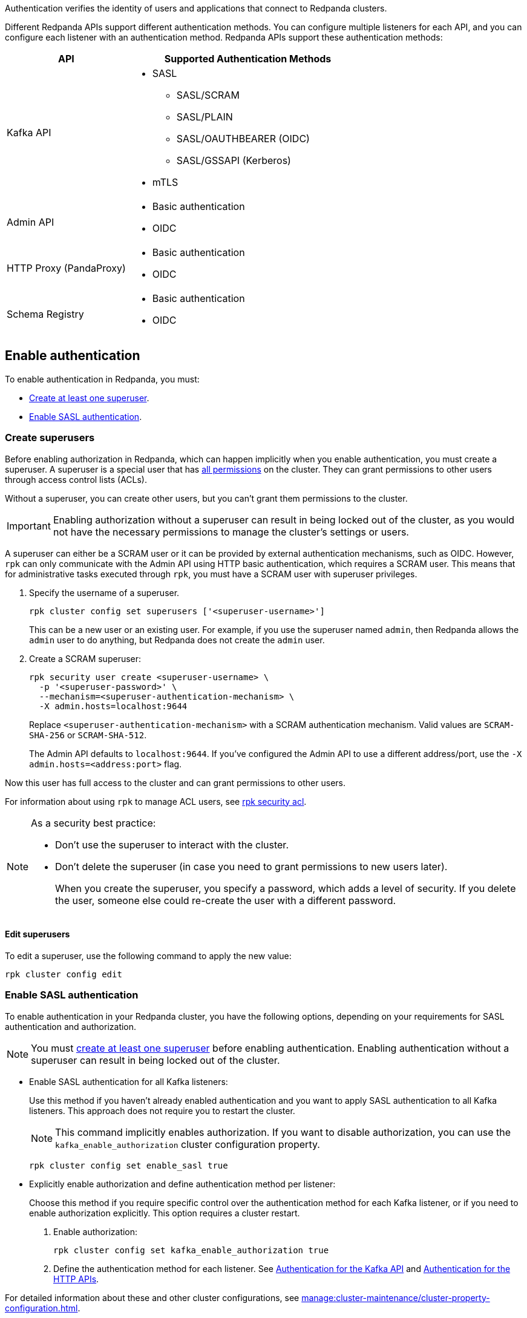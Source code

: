 ifdef::env-kubernetes[:tls-doc: manage:kubernetes/security/tls/index.adoc]
ifndef::env-kubernetes[:tls-doc: manage:security/encryption.adoc]

Authentication verifies the identity of users and applications that connect to Redpanda clusters.

Different Redpanda APIs support different authentication methods. You can configure multiple listeners for each API, and you can configure each listener with an authentication method. Redpanda APIs support these authentication methods:

[cols="1a,2a"]
|===
| API | Supported Authentication Methods

| Kafka API
|
- SASL
** SASL/SCRAM
** SASL/PLAIN
** SASL/OAUTHBEARER (OIDC)
ifndef::env-kubernetes[** SASL/GSSAPI (Kerberos)]
ifndef::env-kubernetes[- mTLS]

| Admin API
|
- Basic authentication
- OIDC

| HTTP Proxy (PandaProxy)
|
- Basic authentication
- OIDC

| Schema Registry
|
- Basic authentication
- OIDC
|===

ifdef::env-kubernetes[]
== Prerequisites

You must have the following:

* Kubernetes cluster. Ensure you have a running Kubernetes cluster, either locally, such as with minikube or kind, or remotely.

* https://kubernetes.io/docs/tasks/tools/#kubectl[Kubectl^]. Ensure you have the `kubectl` command-line tool installed and configured to communicate with your cluster.
endif::[]

[[enable]]
== Enable authentication

ifndef::env-kubernetes[]
To enable authentication in Redpanda, you must:

- <<create-superusers,Create at least one superuser>>.
- <<Enable SASL authentication>>.
endif::[]

ifdef::env-kubernetes[]
When you enable authentication in the Redpanda Helm chart:

- SASL authentication is enabled for the Kafka API listeners
- Basic authentication is enabled for the HTTP Proxy and Schema Registry listeners
- Authorization is enabled

When enabling authentication, you must create at least one superuser. A superuser is a special user that has xref:manage:security/authorization/index.adoc#operations[all permissions] in the cluster. They can grant permissions to other users through access control lists (ACLs).

Without a superuser, you can create other users, but you can't grant them permissions to the cluster.

CAUTION: Do not enable authorization without a superuser. Without a superuser, you may be locked out of the cluster and lose the ability to manage cluster settings or users.

[[create_superusers]]
=== Create superusers

To create one or more superusers, you must define a username and password.
You can also set the SASL/SCRAM authentication mechanism for each superuser. Redpanda supports the following SASL/SCRAM authentication mechanisms for the Kafka API:

- `SCRAM-SHA-256`
- `SCRAM-SHA-512`

You can use the following to store superuser credentials:

- <<Use a Secret resource>>
- <<Use a YAML list>>

helm_ref:auth.sasl[]

==== Use a Secret resource

To use a Secret resource to store superuser credentials:

. Create a file in which to store the credentials.
+
[,bash]
----
echo '<superuser-name>:<superuser-password>:<superuser-authentication-mechanism>' >> superusers.txt
----
+
Replace the following placeholders with your own values for the superuser:
+
- `<superuser-name>`: The name of the superuser.
- `<superuser-password>`: The superuser's password.
- `<superuser-authentication-mechanism>`: The authentication mechanism. Valid values are `SCRAM-SHA-256` or `SCRAM-SHA-512`.
+
Or, leave this placeholder empty to set it to the default authentication mechanism. The default is `SCRAM-SHA-512`. This default is applied to all superusers that don't include an explicit authentication mechanism.

. Use the file to create a Secret resource in the same namespace as your Redpanda cluster.
+
[,bash]
----
kubectl --namespace <namespace> create secret generic redpanda-superusers --from-file=superusers.txt
----

. Enable SASL and create the superuser using your Secret:
+
[tabs]
======
Helm + Operator::
+
--
.`redpanda-cluster.yaml`
[,yaml,lines=10-12]
----
apiVersion: cluster.redpanda.com/v1alpha2
kind: Redpanda
metadata:
  name: redpanda
spec:
  chartRef: {}
  clusterSpec:
    auth:
      sasl:
        enabled: true
        secretRef: "redpanda-superusers"
        users: []
----

```bash
kubectl apply -f redpanda-cluster.yaml --namespace <namespace>
```

--
Helm::
+
--
[tabs]
====
--values::
+
.`enable-sasl.yaml`
[,yaml,lines=3-5]
----
auth:
  sasl:
    enabled: true
    secretRef: "redpanda-superusers"
    users: []
----
+
```bash
helm upgrade --install redpanda redpanda/redpanda --namespace <namespace> --create-namespace \
  --values enable-sasl.yaml --reuse-values
```

--set::
+
[,bash,lines=2-4]
----
helm upgrade --install redpanda redpanda/redpanda --namespace <namespace> --create-namespace \
  --set auth.sasl.enabled=true \
  --set auth.sasl.secretRef=redpanda-superusers \
  --set "auth.sasl.users=null"
----
====
--
======

- `auth.sasl.enabled`: Enable authentication.
- `auth.sasl.secretRef`: The name of the Secret that contains the superuser credentials. The Secret must be in the same namespace as the Redpanda cluster.
- `auth.sasl.users`: Make sure that this list is empty. Otherwise, the chart will try to create a new Secret with the same name as the one set in `auth.sasl.secretRef` and fail because it already exists.

==== Use a YAML list

You can use a YAML list item to store superuser credentials in configuration settings.

Replace the following placeholders with your own values for the superuser:

- `<superuser-name>`: The name of the superuser.
- `<superuser-password>`: The superuser's password.
- `<superuser-authentication-mechanism>`: The authentication mechanism. Valid values are `SCRAM-SHA-256` or `SCRAM-SHA-512`.
+
If you leave this placeholder empty, the Helm chart uses the default authentication mechanism. The default is `SCRAM-SHA-512`. This default is applied to all superusers that don't include an explicit authentication mechanism.

[tabs]
======
Helm + Operator::
+
--
.`redpanda-cluster.yaml`
[,yaml,lines=10-15]
----
apiVersion: cluster.redpanda.com/v1alpha2
kind: Redpanda
metadata:
  name: redpanda
spec:
  chartRef: {}
  clusterSpec:
    auth:
      sasl:
        enabled: true
        secretRef: redpanda-superusers
        users:
          - name: <superuser-name>
            password: <superuser-password>
            mechanism: <superuser-authentication-mechanism>
----

```bash
kubectl apply -f redpanda-cluster.yaml --namespace <namespace>
```

--
Helm::
+
--
[tabs]
====
--values::
+
.`enable-sasl.yaml`
[,yaml,lines=3-8]
----
auth:
  sasl:
    enabled: true
    secretRef: redpanda-superusers
    users:
      - name: <superuser-name>
        password: <superuser-password>
        mechanism: <superuser-authentication-mechanism>
----
+
```bash
helm upgrade --install redpanda redpanda/redpanda --namespace <namespace> --create-namespace \
  --values sasl-enable.yaml --reuse-values
```

--set::
+
[,bash,lines=2-6]
----
helm upgrade --install redpanda redpanda/redpanda --namespace <namespace> --create-namespace \
  --set auth.sasl.enabled=true \
  --set auth.sasl.secretRef=redpanda-superusers \
  --set "auth.sasl.users[0].name=<superuser-name>" \
  --set "auth.sasl.users[0].password=<superuser-password>" \
  --set "auth.sasl.users[0].mechanism=<superuser-authentication-mechanism>"
----

====
--
======

- `auth.sasl.enabled`: Enable authentication.
- `auth.sasl.secretRef`: The name of the Secret that the Redpanda Helm chart will create and use to store the superuser credentials listed in `auth.sasl.users`. This Secret must not already exist in the cluster.
- `auth.sasl.users`: A list of superusers.

[NOTE]
====
As a security best practice:

- Don't use the superuser to interact with the cluster.
- Don't delete the superuser (in case you need to grant permissions to new users later).
+
When you create the superuser, you specify a password, which adds a level of security. If you delete the user, someone else could re-create the user with a different password.
====

=== Edit superusers

You can add new superusers to the cluster or update existing users. For example, if you wanted to rotate credentials for superusers, you could update the username or password of an existing superuser.

NOTE: You cannot delete superusers by changing the Helm values or updating the Secret.

- If you created superusers using a Secret, you can edit the `superusers.txt` file and reapply the Secret resource:
+
[,bash]
----
kubectl create secret generic redpanda-superusers \
  --namespace <namespace> \
  --from-file=superusers.txt \
  --save-config \
  --dry-run=client -o yaml | kubectl apply -f -
----
+
The xref:reference:k-redpanda-helm-spec.adoc#statefulset-sidecars-configwatcher-enabled[`config-watcher` sidecar] in the Pod polls the Secret resource for changes and triggers a rolling upgrade to add the new superusers to the Redpanda cluster.

- If you created superusers using a YAML list, you can update the list:
+
[tabs]
======
Helm + Operator::
+
--
.`redpanda-cluster.yaml`
[,yaml,lines=10-15]
----
apiVersion: cluster.redpanda.com/v1alpha2
kind: Redpanda
metadata:
  name: redpanda
spec:
  chartRef: {}
  clusterSpec:
    auth:
      sasl:
        enabled: true
        secretRef: redpanda-superusers
        users:
          - name: <superuser-name>
            password: <new-superuser-password>
            mechanism: <superuser-authentication-mechanism>
----

```bash
kubectl apply -f redpanda-cluster.yaml --namespace <namespace>
```

--
Helm::
+
--
[tabs]
====
--values::
+
.`enable-sasl.yaml`
[,yaml,lines=3-8]
----
auth:
  sasl:
    enabled: true
    secretRef: redpanda-superusers
    users:
      - name: <superuser-name>
        password: <new-superuser-password>
        mechanism: <superuser-authentication-mechanism>
----
+
```bash
helm upgrade --install redpanda redpanda/redpanda --namespace <namespace> --create-namespace \
  --values sasl-enable.yaml --reuse-values
```

--set::
+
[,bash,lines=2-6]
----
helm upgrade --install redpanda redpanda/redpanda --namespace <namespace> --create-namespace \
  --set auth.sasl.enabled=true \
  --set auth.sasl.secretRef=redpanda-superusers \
  --set "auth.sasl.users[0].name=<superuser-name>" \
  --set "auth.sasl.users[0].password=<new-superuser-password>" \
  --set "auth.sasl.users[0].mechanism=<superuser-authentication-mechanism>"
----

====
--
======
endif::[]

ifndef::env-kubernetes[]
=== Create superusers

Before enabling authorization in Redpanda, which can happen implicitly when you enable authentication, you must create a superuser. A superuser is a special user that has xref:manage:security/authorization/index.adoc#operations[all permissions] on the cluster. They can grant permissions to other users through access control lists (ACLs).

Without a superuser, you can create other users, but you can't grant them permissions to the cluster.

IMPORTANT: Enabling authorization without a superuser can result in being locked out of the cluster, as you would not have the necessary permissions to manage the cluster's settings or users.

A superuser can either be a SCRAM user or it can be provided by external authentication mechanisms, such as OIDC. However, `rpk` can only communicate with the Admin API using HTTP basic authentication, which requires a SCRAM user. This means that for administrative tasks executed through `rpk`, you must have a SCRAM user with superuser privileges.

. Specify the username of a superuser.
+
[,bash]
----
rpk cluster config set superusers ['<superuser-username>']
----
+
This can be a new user or an existing user. For example, if you use the superuser named `admin`, then Redpanda allows the `admin` user to do anything, but Redpanda does not create the `admin` user.

. Create a SCRAM superuser:
+
[,bash]
----
rpk security user create <superuser-username> \
  -p '<superuser-password>' \
  --mechanism=<superuser-authentication-mechanism> \
  -X admin.hosts=localhost:9644
----
+
Replace `<superuser-authentication-mechanism>` with a SCRAM authentication mechanism. Valid values are `SCRAM-SHA-256` or `SCRAM-SHA-512`.
+
The Admin API defaults to `localhost:9644`. If you've configured the Admin API to use a different address/port, use the `-X admin.hosts=<address:port>` flag.

Now this user has full access to the cluster and can grant permissions to other users.

For information about using `rpk` to manage ACL users, see xref:reference:rpk/rpk-acl/rpk-acl.adoc[rpk security acl].

[NOTE]
====
As a security best practice:

- Don't use the superuser to interact with the cluster.
- Don't delete the superuser (in case you need to grant permissions to new users later).
+
When you create the superuser, you specify a password, which adds a level of security. If you delete the user, someone else could re-create the user with a different password.
====

==== Edit superusers

To edit a superuser, use the following command to apply the new value:

[,bash]
----
rpk cluster config edit
----

=== Enable SASL authentication

To enable authentication in your Redpanda cluster, you have the following options, depending on your requirements for SASL authentication and authorization.

NOTE: You must <<create-superusers, create at least one superuser>> before enabling authentication. Enabling authentication without a superuser can result in being locked out of the cluster.

- Enable SASL authentication for all Kafka listeners:
+
Use this method if you haven't already enabled authentication and you want to apply SASL authentication to all Kafka listeners. This approach does not require you to restart the cluster.
+
NOTE: This command implicitly enables authorization. If you want to disable authorization, you can use the `kafka_enable_authorization` cluster configuration property.
+
[source,bash]
----
rpk cluster config set enable_sasl true
----

- Explicitly enable authorization and define authentication method per listener:
+
Choose this method if you require specific control over the authentication method for each Kafka listener, or if you need to enable authorization explicitly. This option requires a cluster restart.
+
1. Enable authorization:
+
[source,bash]
----
rpk cluster config set kafka_enable_authorization true
----

2. Define the authentication method for each listener. See <<Authentication for the Kafka API>> and <<Authentication for the HTTP APIs>>.

For detailed information about these and other cluster configurations, see xref:manage:cluster-maintenance/cluster-property-configuration.adoc[].
endif::[]

== Authentication for the Kafka API

Redpanda supports the following authentication methods for the Kafka API:

- <<SASL>> (Simple Authentication and Security Layer)
ifndef::env-kubernetes[- <<mTLS>> (Mutual Transport Layer Security)]

=== SASL

SASL provides a flexible and adaptable framework for implementing various authentication mechanisms. Redpanda supports these SASL mechanisms:

- <<scram,SASL/SCRAM>>

- <<plain,SASL/PLAIN>>

- <<oidc,SASL/OAUTHBEARER>> (OpenID Connect, also known as OIDC)

ifndef::env-kubernetes[- <<kerberos, SASL/GSSAPI>> (Kerberos)]

==== Enable SASL

To enable SASL authentication for the Kafka API, set the `authentication_method` property of the Kafka listeners to `sasl`.

ifdef::env-kubernetes[The Redpanda Helm chart sets the `authentication_method` property to `sasl` for all Kafka listeners by default when you <<enable-authentication, enable authentication>>.]

ifndef::env-kubernetes[If you <<enable-sasl-authentication, enabled authentication with `enable_sasl=true`>>, Redpanda implicitly sets `authentication_method` to `sasl` for the Kafka listeners.]

ifndef::env-kubernetes[If you <<enable-sasl-authentication, enabled authentication with `kafka_enable_authorization=true`>>, you must enable SASL for the Kafka listeners.]

ifndef::env-kubernetes[]
In `redpanda.yaml`, enter:

[,yaml,lines=6]
----
redpanda:
  kafka_api:
    - address: 0.0.0.0
      port: 9092
      name: sasl_listener
      authentication_method: sasl
----
endif::[]

==== Enable SASL with TLS encryption

SASL provides authentication, but not encryption. To provide encryption, you can enable TLS in addition to SASL. See xref:{tls-doc}[].

ifdef::env-kubernetes[TLS is enabled in the Helm chart by default.]

ifndef::env-kubernetes[]
For example, to enable SASL authentication with TLS encryption for the Kafka API, in `redpanda.yaml`, enter:

[,yaml,lines=5-8]
----
redpanda:
  kafka_api:
    - address: 0.0.0.0
      port: 9092
      name: sasl_tls_listener
      authentication_method: sasl
  kafka_api_tls:
    - name: sasl_tls_listener
      key_file: broker.key
      cert_file: broker.crt
      truststore_file: ca.crt
      crl_file: ca.crl # Optional
      enabled: true
      require_client_auth: false
----
endif::[]

[[scram]]
==== SASL/SCRAM

SASL/SCRAM does not require sending passwords over the network, even in an encrypted form. It uses a challenge-response mechanism, ensuring that the password is not directly accessible to the server. It works with hashed passwords, providing additional security against dictionary attacks.

ifndef::env-kubernetes[]
===== Enable SASL/SCRAM

SASL/SCRAM is enabled by default. To check if SASL/SCRAM is enabled:

[,bash]
----
rpk cluster config get sasl_mechanisms
----

You should see `SCRAM` in the output.

If SASL/SCRAM is not enabled, enable it by appending `SCRAM` to the list of SASL mechanisms:

[,bash]
----
rpk cluster config set sasl_mechanisms '["SCRAM"]'
----
endif::[]

===== Create SCRAM users

When you have SASL authentication enabled for your Redpanda cluster, you can create SCRAM users. Redpanda supports the following SASL/SCRAM authentication mechanisms for the Kafka API:

- `SCRAM-SHA-256`
- `SCRAM-SHA-512`

By default, SCRAM users don't have any permissions in the cluster. Only superusers can grant permissions to new users through ACLs.

. To create the SCRAM user `<my-user>` with a password `<change-this-password>`, run xref:reference:rpk/rpk-security/rpk-security-user-create.adoc[`rpk security user create`]:
+
```bash
rpk security user create <my-user> \
  -p '<change-this-password>' \
  --mechanism SCRAM-SHA-256
```
+
TIP: Enclose passwords in single quotes to avoid conflicts with special characters. Enclosing characters in single quotes preserves the literal value of each character.

. Use the xref:reference:rpk/rpk-acl/rpk-acl-create.adoc[`rpk security acl create`] command to grant xref:manage:security/authorization/acl.adoc[`create` and `describe` permissions] to `myuser` in the cluster:
+
```bash
rpk security acl create --allow-principal User:myuser \
  --operation create,describe \
  --cluster \
  -X user=<superuser-name> \
  -X pass='<superuser-password>' \
  -X sasl.mechanism=<superuser-authentication-mechanism>
```

. Grant the new user `describe` privileges for a topic called `myfirsttopic`:
+
```bash
rpk security acl create --allow-principal User:myuser \
  --operation describe \
  --topic myfirsttopic \
  -X user=<superuser-name> \
  -X pass='<superuser-password>' \
  -X sasl.mechanism=<superuser-authentication-mechanism>
```
+
NOTE: You must grant privileges for specific topics. Even if a user has `describe` privileges for a cluster, it does not mean that the user is granted `describe` privileges for topics.

See also: xref:manage:security/authorization/index.adoc#user-create[User create].

===== Connect to Redpanda

This section provides examples of connecting to Redpanda as a SCRAM user when SASL/SCRAM authentication is enabled.

Create a topic as the `myuser` user by running xref:reference:rpk/rpk-topic/rpk-topic-create.adoc[`rpk topic create`]:

```bash
rpk topic create myfirsttopic \
  -X user=myuser \
  -X pass='changethispassword' \
  -X sasl.mechanism=SCRAM-SHA-256
```

To describe the topic, run xref:reference:rpk/rpk-topic/rpk-topic-describe.adoc[`rpk topic describe`]:

```bash
rpk topic describe myfirsttopic \
  -X user=myuser \
  -X pass='changethispassword' \
  -X sasl.mechanism=SCRAM-SHA-256
```

ifdef::env-kubernetes[]
For more details on connecting to Redpanda, see xref:manage:kubernetes/networking/k-connect-to-redpanda.adoc[].
endif::[]

[[schema-and-http-to-redpanda]]
===== Configure Schema Registry and HTTP Proxy to connect to Redpanda with SASL

Schema Registry and HTTP Proxy connect to Redpanda over the Kafka API. For the Kafka username and password, Redpanda uses ephemeral credentials internal to the cluster. Ephemeral credentials are regular SCRAM credentials, but they're only stored in memory and are lost when a broker restarts. When the Schema Registry or HTTP Proxy start up, they broadcast an ephemeral credential to other brokers over the internal RPC. If authentication fails to a particular broker, new ephemeral credentials are sent to that broker, and the service reconnects.

Schema Registry and HTTP Proxy support only the SASL/SCRAM mechanism.

ifndef::env-kubernetes[]
You can override the ephemeral credentials and manually configure Schema Registry and HTTP Proxy to connect to Redpanda with SASL. This approach is particularly useful when you want to apply specific access control through ACLs for the Schema Registry and HTTP Proxy users.

. xref:manage:security/authorization/index.adoc[Create appropriate ACLs] for the Schema Registry and HTTP Proxy users to define and restrict their access rights within the Redpanda cluster.

. Configure the listeners:
+
For Schema Registry:
+
[,yaml]
----
schema_registry_client:
  brokers:
    - address: 127.0.0.1
      port: 9092
  scram_username: <username>
  scram_password: <password>
  sasl_mechanism: SCRAM-SHA-256
----
+
If TLS is enabled, additional configuration is required:
+
[,yaml]
----
schema_registry_client:
  brokers:
    - address: 127.0.0.1
      port: 9092
  broker_tls:
    key_file: broker.key
    cert_file: broker.crt
    truststore_file: ca.crt
    crl_file: ca.crl # Optional
    enabled: true
  scram_username: <username>
  scram_password: <password>
  sasl_mechanism: SCRAM-SHA-256
----
+
For HTTP Proxy:
+
[,yaml]
----
pandaproxy_client:
  brokers:
    - address: 127.0.0.1
      port: 9092
  broker_tls:
    key_file: broker.key
    cert_file: broker.crt
    truststore_file: ca.crt
    crl_file: ca.crl # Optional
    enabled: true
  scram_username: <username>
  scram_password: <password>
  sasl_mechanism: SCRAM-SHA-256
----
endif::[]

[[plain]]
==== SASL/PLAIN

You can configure Kafka clients to authenticate using either SASL/SCRAM or SASL/PLAIN with a
single account using the same username and password. Unlike SASL/SCRAM, which uses a challenge response with hashed
credentials, SASL/PLAIN transmits plaintext passwords. While not required, it is recommended that you use TLS for external encryption when using SASL/PLAIN authentication.

If you have existing PLAIN Kafka clients and applications, you can migrate to Redpanda without updating
your application by creating local Redpanda SCRAM accounts and enabling PLAIN as an authentication mechanism.

NOTE: Clusters configured with _only_ a SASL/PLAIN mechanism are not recommended for production.

===== Enable SASL/PLAIN

You must enable SASL/PLAIN explicitly by appending PLAIN to the list of SASL mechanisms:

[,bash]
----
rpk cluster config get sasl_mechanisms

- SCRAM

rpk cluster config set sasl_mechanisms '["SCRAM","PLAIN"]'
----

To enable SASL/PLAIN authentication for the Kafka API, set the `authentication_method` property of the Kafka listeners to `sasl`.

In `redpanda.yaml`, enter:

[,yaml,lines=6]
----
redpanda:
  kafka_api:
    - address: 0.0.0.0
      port: 9092
      name: sasl_plain_listener
      authentication_method: sasl
----


[[oidc]]
==== OAUTHBEARER (OIDC)

NOTE: OpenID Connect (OIDC) authentication requires an xref:get-started:licenses.adoc[enterprise license].
To upgrade, contact https://redpanda.com/try-redpanda?section=enterprise-trial[Redpanda sales^].

When you enable https://openid.net/developers/how-connect-works/[OIDC^], Redpanda and
Redpanda Console can delegate the authentication process to an external identity provider
(IdP) such as Okta, Microsoft Entra ID, or on-premise Active Directory Federation Service (AD FS).
With OIDC enabled, Redpanda does not need to manage user credentials directly,
but can instead rely on the trusted authentication capabilities of established IdPs.

Redpanda's implementation of OIDC provides SASL/OAUTHBEARER support for the Kafka API, and supports
standard OIDC authentication across all other HTTP APIs, including Schema Registry, HTTP Proxy, and the Admin API.

NOTE: OIDC is not supported by `rpk` or Redpanda Cloud. While `rpk` does not support OIDC, it does support configuring Redpanda with OIDC as a SASL mechanism.

===== OIDC credentials flow and access token validation

Before configuring OIDC, you should understand the credentials flow, and in particular,
the validation claims included in the access token, as you will need to provide them in
the OIDC configuration.

Redpanda's implementation of OIDC adheres to the client credentials flow defined in
https://datatracker.ietf.org/doc/html/rfc6749#section-4.4[OAuth 2.0 RFC 6749, section 4.4^]
in which a client obtains an access token from the authorization server, and provides this
access token to Redpanda, either using SASL/OAUTHBEARER for the Kafka API, or an HTTP
Authorization (Bearer) header.

The access token is a _bearer token_. A bearer token is used for authentication and
authorization in web applications and APIs, and holds user credentials, usually in the form
of random strings of characters. Bearer tokens are generated based on protocols and specifications
such as JWT (JSON Web Token), which has a header, payload, and signature. The signature must be
verified according to the JWK. Claims inside the token and the token signature must both be
validated. After validation, a configurable claim from the token payload is extracted as
the principal and attached to the connection, as with any other authentication method.

Following is an example JWT header:

[,json]
----
{
  "alg": "RS256",
  "typ": "JWT",
  "kid": "tMQzailSAdaW4nojXxES9"
}
----

Following is an example JWT payload:

[,json]
----
{
  "iss": "https://dev-ltxchcls4igzho78.us.auth0.com/",
  "sub": "3JJeI4tmMC6v8mCVCSDnAGVf2vrnJ0BT@clients",
  "aud": "localhost",
  "iat": 1694430088,
  "exp": 1694516488,
  "azp": "3JJeI4tmMC6v8mCVCSDnAGVf2vrnJ0BT",
  "scope": "email2",
  "gty": "client-credentials"
}
----

Following are additional validation claims (JWT properties) that are included in the access token:

* `alg`: The signature algorithm. The extension point in the JWT header is the signature algorithm used to sign the token, and cannot contain the value `none`.
* `aud`:  Audience. Must match the configuration specified in `oidc_token_audience`. Cannot contain the value `none`.
* `kid`: Key identifier. Must match _any_ of the public JWK listed in the `jwks_uri` endpoint.
* `exp`: Expiration. The timestamp listed is greater than current time. Must validate within acceptable bounds of the value specified in `oidc_clock_skew_tolerance`. A clock skew tolerance period may be configured by an Admin to account for clock drift between Redpanda and the OIDC Identity Provider (IdP).
* `iss`: Issuer. Must exactly match the `issuer` property of the JSON returned from the URL specified in `oidc_discovery_url`.
* `scope`: Scope. Must include the value `openid`.
* `sub`: Subject. This default claim identifies the principal subject. While `sub` is the default mapping (`$.sub`) in Redpanda, any claim within the JWT can be mapped to a Redpanda principal.

===== Enable OIDC

. Register a client application with your IdP.
+
A client application, in this context, refers to any application or service that will authenticate against the Redpanda cluster using OIDC.
This registration process involves creating a new entry in the IdP's management console for the application, sometimes called a client.
During this process, you'll specify details about your application,
such as the type of application, the callback URLs, and any other required information as per your IdP's requirements.
In an enterprise environment, OIDC integration typically requires coordination with your organization's security team.

. <<enable-authentication, Enable SASL authentication>> if it's not already enabled.

. Configure xref:manage:security/authorization/index.adoc#acls[ACLs] for your users so they can access Redpanda resources.

ifdef::env-kubernetes[]
. Configure OIDC:
+
[tabs]
======
Helm + Operator::
+
--
.`redpanda-cluster.yaml`
[,yaml,lines=12-22]
----
apiVersion: cluster.redpanda.com/v1alpha2
kind: Redpanda
metadata:
  name: redpanda
spec:
  chartRef: {}
  clusterSpec:
    auth:
      sasl:
        enabled: true
      secretRef: redpanda-superusers
    config:
      cluster:
        sasl_mechanisms:
          - "SCRAM"
          - "OAUTHBEARER"
        oidc_discovery_url: "<discovery-url>"
        oidc_token_audience: "<token-audience>"
        oidc_principal_mapping: "<json-path>"
        oidc_clock_skew_tolerance: <tolerance>
        oidc_token_expire_disconnect: <true-or-false>
        oidc_keys_refresh_interval: <interval>
----

```bash
kubectl apply -f redpanda-cluster.yaml --namespace <namespace>
```

--
Helm::
+
--
[tabs]
====
--values::
+
.`enable-sasl.yaml`
[,yaml,lines=5-15]
----
auth:
  sasl:
    enabled: true
  secretRef: redpanda-superusers
config:
  cluster:
    sasl_mechanisms:
      - "SCRAM"
      - "OAUTHBEARER"
    oidc_discovery_url: "<discovery-url>"
    oidc_token_audience: "<token-audience>"
    oidc_principal_mapping: "<json-path>"
    oidc_clock_skew_tolerance: <tolerance>
    oidc_token_expire_disconnect: <true-or-false>
    oidc_keys_refresh_interval: <interval>
----
+
```bash
helm upgrade --install redpanda redpanda/redpanda --namespace <namespace> --create-namespace \
  --values sasl-enable.yaml --reuse-values
```

--set::
+
[,bash,lines=5-12]
----
helm upgrade --install redpanda redpanda/redpanda --namespace <namespace> --create-namespace \
  --set auth.sasl.enabled=true \
  --set auth.sasl.secretRef=redpanda-superusers \
  --set "config.cluster.sasl_mechanisms[0]=SCRAM" \
  --set "config.cluster.sasl_mechanisms[1]=OAUTHBEARER" \
  --set config.cluster.oidc_discovery_url="<discovery-url>" \
  --set config.cluster.oidc_token_audience="<token-audience>" \
  --set config.cluster.oidc_principal_mapping="<json-path>" \
  --set config.cluster.oidc_clock_skew_tolerance=<tolerance> \
  --set config.cluster.oidc_token_expire_disconnect=<true-or-false> \
  --set config.cluster.oidc_keys_refresh_interval=<interval>
----

====
--
======

- `config.cluster.sasl_mechanisms`: Enable SCRAM and OIDC SASL mechanisms.
- `config.cluster.oidc_discovery_url`: The discovery URL of your identity provider (IdP). The default is `https://auth.prd.cloud.redpanda.com/.well-known/openid-configuration`.
- `config.cluster.oidc_token_audience`: The intended audience of the token. The default is `redpanda`.
- `config.cluster.oidc_principal_mapping`: The principal mapping, which is a JSON path that extracts a principal from any claim in the access token payload. The default is `$.sub`.
- `config.cluster.oidc_clock_skew_tolerance`: The amount of time (in seconds) to allow for when validating the expiration claim in the token.
- `config.cluster.oidc_token_expire_disconnect`: Whether to enable OIDC to disconnect clients when their token expires.
- `config.cluster.oidc_keys_refresh_interval`: The amount of time keys from the `jwks_uri` are cached.
endif::[]
ifndef::env-kubernetes[]
. Enable the `OAUTHBEARER` SASL mechanism:
+
[,bash]
----
rpk cluster config set sasl_mechanisms '["SCRAM","OAUTHBEARER"]' -X admin.hosts=localhost:9644
----
+
Example output:
+
[.no-copy]
----
Successfully updated configuration. New configuration version is 16.
----

. Specify the discovery URL of your identity provider (IdP). The following IdP
URL uses the default value:
+
[,bash]
----
rpk cluster config set oidc_discovery_url 'https://auth.prd.cloud.redpanda.com/.well-known/openid-configuration'
----

. Specify the intended audience of the token:
+
[,bash]
----
rpk cluster config set oidc_token_audience 'redpanda'
----

. Specify the principal mapping, which is a JSON path that extracts a principal from any claim in the bearer token payload. The mapping rules are as follows:
+
--
* `rule = "$" segments [ mapping ]`
* `segments = "." fieldname { "." fieldname }`
* `mapping = "/" regex_pattern "/" replacement_pattern "/" [ case_modifier ]`
* `replacement_pattern = replacement_element { replacement_element }`
* `replacement_match = "$" digit`
* `replacement_element = replacement_match | arbitrary_text`
* `case_modifier = "L" | "U"`
--
+
For example, consider a JWT with the following claims:
+
[source,json]
----
{
  "sub": "user",
  "user_info": {
    "name": "User",
    "email": "user@example.com"
  }
}
----
+
--
* Default rule (`$.sub`): Extracts the `sub` claim, resulting in the principal `user`.
* Extract principal from the email field (`$.user_info.email/([^@]+)@.*/$1/L`): This rule captures the username part of the email before the `@` symbol and converts it to lowercase. The resulting principal is `user`.
* Extract principal with domain validation (`$.user_info.email/([^@]+)@example.com/$1/L`): This rule is similar to the previous one but only applies if the email domain matches `example.com`. The resulting principal is `user` if the domain matches, otherwise, the mapping fails.
--
+
To apply a principal mapping rule in Redpanda, use the following command:
+
[,bash]
----
rpk cluster config set oidc_principal_mapping '$.sub'
rpk cluster config set oidc_principal_mapping '$.user_info.email/([^@]+)@.*/$1/L'
----

. Specify the amount of time (in seconds) to allow for when validating the expiration claim in the token:
+
[,bash]
----
rpk cluster config set oidc_clock_skew_tolerance 30
----

. Enable OIDC to disconnect clients when their token expires:
+
[,bash]
----
rpk cluster config set oidc_token_expire_disconnect true
----

. Specify the amount of time keys from the `jwks_uri` are cached:
+
[,bash]
----
rpk cluster config set oidc_keys_refresh_interval 3600
----
endif::[]

ifndef::env-kubernetes[]
[[kerberos]]
==== GSSAPI (Kerberos)

NOTE: Kerberos authentication requires an xref:get-started:licenses.adoc[enterprise license]. To upgrade, contact https://redpanda.com/try-redpanda?section=enterprise-trial[Redpanda sales^].

To configure Kerberos authentication, use a keytab, which contains credentials for the service.

. Prepare the cluster:
.. Ensure that host names are fully qualified domain names (FQDN).
.. Ensure that each broker has a http://web.mit.edu/Kerberos/krb5-latest/doc/admin/conf_files/krb5_conf.html[Kerberos configuration file^] (`krb5.conf`) set to use Active Directory or another corporate key distribution center (KDC). The default is at `/etc/krb5.conf`.
.. Ensure that the KDC has a valid Kerberos service principal name (SPN) for each broker in the form `primary/<FQDN>@<REALM>`.
.. Ensure that each broker has a keytab containing the SPN for that broker. This must be located at an identical file path on each Redpanda broker. The dfault is `/var/lib/redpanda/redpanda.keytab`.

. <<enable-authentication, Enable SASL authentication>> if it's not already enabled.

. Configure xref:manage:security/authorization/index.adoc#acls[ACLs] for your users so they can access Redpanda resources.

. If the keytab is not in the default location, then set its location:
+
[,bash]
----
rpk cluster config set sasl_kerberos_keytab <path>
----

. If the `krb5.conf` file is not in the default location, then set its location:
+
[,bash]
----
rpk cluster config set sasl_kerberos_config <path>
----

. Define the primary of the Kerberos SPN to be used by Redpanda with the given keytab. Default is `redpanda`.
+
[,bash]
----
rpk cluster config set sasl_kerberos_principal <name>
----

. Set `sasl_kerberos_principal_mapping`. This maps Kerberos user principal names (UPNs) onto Redpanda principals used in the ACLs. For example:
+
[,bash]
----
rpk cluster config set sasl_kerberos_principal_mapping '["RULE:[1:$1@$0](.*@MYDOMAIN.COM)s/@.*//","DEFAULT"]'
----
+
By default, Redpanda matches the primary of the Kerberos UPN of the user. Each rule has the following format:
+
* `RULE:[n:string](regexp)s/pattern/replacement/g/c` where:
** `n` is an integer that indicates how many components the target principal should have.
** If this matches, then a string is formed from `string`, substituting the realm of the principal for `$0` and the `n``'th component of the principal for `$n`. (For example, if the principal is `johndoe/admin@realm.com`, then `[2:$2$1foo]` results in the string `adminjohndoefoo`.)
** If this string matches `regexp`, then the `s//[g]` substitution command is run over the string.
** `g` is optional. It causes the substitution to be global over the string, instead of replacing only the first match in the string.
** `c` is optional. It can be either `/L` or `/U` to make the match lowercase or uppercase.
* `DEFAULT` The principal name is used as the local user name. If the principal has more than one component or is not in the default realm, then the conversion fails.
+
Examples of a Kerberos UPN without a host (`jdoe@EXAMPLE.COM`) and with a host (`jdoe/host@EXAMPLE.COM`):
+
|===
| Translation | `jdoe@EXAMPLE.COM` | `jdoe/host@EXAMPLE.COM`
| `[1:$1@$0]`
| `jdoe@EXAMPLE.COM`
| Rule does not match because there are two components in the principal name `jdoe/host@EXAMPLE.COM`.

| `[1:$1]`
| `jdoe`
| Rule does not match because there are two components in the principal name `jdoe/host@EXAMPLE.COM`.

| `[1:$1.foo]`
| `jdoe.foo`
| Rule does not match because there are two components in the principal name `jdoe/host@EXAMPLE.COM`.

| `[2:$1/$2@$0]`
| Rule does not match because there is one component in the principal name `jdoe@EXAMPLE.COM`.
| `jdoe/host@EXAMPLE.COM`

| `[2:$1/$2]`
| Rule does not match because there is one component in the principal name `jdoe@EXAMPLE.COM`.
| `jdoe/host`

| `[2:$1@$0]`
| Rule does not match because there is one component in the principal name `jdoe@EXAMPLE.COM`.
| `jdoe@EXAMPLE.COM`

| `[2:$1]`
| Rule does not match because there is one component in the principal name `jdoe@EXAMPLE.COM`.
| `jdoe`

| `DEFAULT`
| `jdoe`
| `jdoe`
|===
+
The first rule that matches is used to extract a principal.

. Append the list of allowed SASL mechanisms that clients can use to authenticate against the Kafka API.
+
To get the list of all allowed SASL mechanisms, run:
+
[,bash]
----
rpk cluster config get sasl_mechanisms
----
+
To add support for Kerberos, append the `sasl_mechanisms` property with the value `GSSAPI`:
+
[,bash]
----
rpk cluster config set sasl_mechanisms '["SCRAM","GSSAPI"]'
----
+
For Kerberos authentication, Redpanda requires that SASL/SCRAM be enabled so that `rpk`, Redpanda Console, and other Redpanda products can connect to the cluster. Operating with Kerberos only is not a supported configuration.

endif::[]

ifndef::env-kubernetes[]
=== mTLS

When xref:{tls-doc}[mTLS is enabled], both the client and the server authenticate each other using TLS certificates.

When mTLS authentication is enabled, Redpanda uses configurable rules to extract the principal from the Distinguished Name (DN) of an mTLS (X.509) certificate. It uses the principal as the identity or user name.

To enable mTLS authentication, set `authentication_method` for a listener to `mtls_identity`. For example, to enable mTLS authentication for the internal Kafka API listener, in `redpanda.yaml`, enter:

[,yaml]
----
redpanda:
  kafka_api:
    - address: 0.0.0.0
      port: 9092
      name: mtls_listener
      authentication_method: mtls_identity
  kafka_api_tls:
    - name: mtls_listener
      key_file: mtls_broker.key
      cert_file: mtls_broker.crt
      truststore_file: mtls_ca.crt
      enabled: true
      require_client_auth: true
----

By default, Redpanda matches the entire DN. To override the default, specify `kafka_mtls_principal_mapping_rules`. This is a list of rules that provide a mapping from DN to principal.

Each rule has the following format: `RULE:pattern/replacement/[LU]`. Where:

* `pattern` is a regular expression. For example, to extract the CN field: `+.*CN=([^,]+).*+`.
* `replace` is used to adjust the match. For example, to use just the first match, use: `$1`.
* `L` makes the match lowercase (optional).
* `U` makes the match uppercase (optional).

For example, with the DN: `CN=www.redpanda.com,O=Redpanda,OU=Engineering,L=London,S=England,C=UK`

|===
| Rule | Principal

| `++RULE:.*CN=([^,]+).*/$1/++`
| `www.redpanda.com`

| `++RULE:.*O=([^,]+).*/$1/++`
| `Redpanda`

| `++RULE:.*O=([^,]+).*/$1/L++`
| `redpanda`

| `++RULE:.*O=([^,]+),OU=([^,]+),.*,C=([^,]+)/$1-$2-$3/L++`
| `redpanda-engineering-uk`

| `DEFAULT`
| `CN=www.redpanda.com,O=Redpanda,OU=Engineering,L=London,S=England,C=UK`
|===

The first rule that matches is used to extract a principal.

To update the `kafka_mtls_principal_mapping_rules` property:

[,bash]
----
rpk cluster config set kafka_mtls_principal_mapping_rules '["DEFAULT"]'
----

==== Configure Schema Registry and HTTP Proxy to connect to Redpanda with mTLS

Schema Registry and HTTP Proxy require valid client certificates to secure the connection to Redpanda. Continuing with the previous example, where the certificate contains an identity for authentication (`kafka_api` listener set to `mtls_identity`), the following example shows how to connect Schema Registry and HTTP Proxy to Redpanda with mTLS certificate-based identity.

For example:

[,yaml]
----
schema_registry_client:
  brokers:
    - address: 127.0.0.1
      port: 9092
  broker_tls:
    key_file: schema_registry.key
    cert_file: schema_registry.crt
    truststore_file: ca.crt
    enabled: true
pandaproxy_client:
  brokers:
    - address: 127.0.0.1
      port: 9092
  broker_tls:
    key_file: pandaproxy.key
    cert_file: pandaproxy.crt
    truststore_file: ca.crt
    enabled: true
----
endif::[]

== Authentication for the HTTP APIs

The following HTTP APIs support basic authentication and OIDC authentication:

- Admin API
- Schema Registry
- HTTP Proxy

=== Basic authentication

Basic authentication provides a method for securing HTTP endpoints. With basic authentication enabled, HTTP user agents, such as web browsers, must provide a username and password when making a request.

Before you can enable basic authentication for these HTTP APIs, you must <<sasl,enable SASL authentication for the Kafka API>>. Then, both SCRAM users and superusers can use their credentials to access them:

* *HTTP Proxy*: Access to the Kafka API impersonates the user whose credentials were used to authenticate to HTTP Proxy, and the user is subject to authorization restrictions by Redpanda ACLs. To support this design, Redpanda passes the username/password in memory to a SASL-enabled Kafka client.
* *Schema Registry*: Authorization is "all or nothing": if the user presents a valid user account, then they have full read/write access.

To add users to the Redpanda credential store that HTTP basic authentication uses, create users with xref:reference:rpk/rpk-acl/rpk-acl-user-create.adoc[`rpk security user create`].

ifdef::env-kubernetes[]
When you <<enable-authentication, enable authentication>> in the Redpanda Helm chart, the Schema Registry API and the HTTP Proxy API are configured with basic authentication by default.

To enable basic authentication for the Admin API:

[tabs]
======
Helm + Operator::
+
--
.`redpanda-cluster.yaml`
[,yaml,lines=14]
----
apiVersion: cluster.redpanda.com/v1alpha2
kind: Redpanda
metadata:
  name: redpanda
spec:
  chartRef: {}
  clusterSpec:
    auth:
      sasl:
        enabled: true
      secretRef: redpanda-superusers
    config:
      cluster:
        admin_api_require_auth: true
----

```bash
kubectl apply -f redpanda-cluster.yaml --namespace <namespace>
```

--
Helm::
+
--
[tabs]
====
--values::
+
.`enable-sasl.yaml`
[,yaml,lines=7]
----
auth:
  sasl:
    enabled: true
    secretRef: redpanda-superusers
config:
  cluster:
    admin_api_require_auth: true
----
+
```bash
helm upgrade --install redpanda redpanda/redpanda --namespace <namespace> --create-namespace \
  --values sasl-enable.yaml --reuse-values
```

--set::
+
[,bash,lines=5]
----
helm upgrade --install redpanda redpanda/redpanda --namespace <namespace> --create-namespace \
  --set auth.sasl.enabled=true \
  --set auth.sasl.secretRef=redpanda-superusers \
  --set config.cluster.admin_api_require_auth=true
----

====
--
======
endif::[]

ifndef::env-kubernetes[]
To enable basic authentication for the Admin API:

. <<create-superusers,create a SCRAM superuser>> so that you can use `rpk` to create ACLs.
+
`rpk` supports only basic authentication for the Admin API.

. Enable authentication for the Admin API:
+
[,bash]
----
rpk cluster config set admin_api_require_auth true
----

. Enable basic authentication:
+
[,bash]
----
rpk cluster config set http_authentication '["BASIC"]'
----

To enable basic authentication for specific listeners, set `authentication_method` to `http_basic`. For example, in `redpanda.yaml`, enter:

[,yaml,lines=5+10]
----
pandaproxy:
  pandaproxy_api:
  - address: "localhost"
    port: 8082
    authentication_method: http_basic
schema_registry:
  schema_registry_api:
    address: "localhost"
    port: 8081
    authentication_method: http_basic
----
endif::[]

==== Connect to the HTTP API

ifdef::env-kubernetes[By default, the Redpanda Helm chart configures an internal and external listener for the HTTP Proxy API.]

To access the internal listener:

ifdef::env-kubernetes[]
[source,bash]
----
kubectl exec <pod-name> --namespace <namespace> -- curl http://redpanda-0.redpanda.redpanda.svc.cluster.local:8082/topics -u <username>:<password> -sS
----

If TLS is enabled, specify the HTTPS protocol and pass the path to the `ca.crt` file:

[source,bash]
----
kubectl exec <pod-name> --namespace <namespace> -- curl https://redpanda-0.redpanda.redpanda.svc.cluster.local:8082/topics --cacert /etc/tls/certs/default/ca.crt -u <username>:<password> -sS
----

NOTE: If the broker's certificate is signed by a well-known, trusted CA, and you're confident about the integrity of your system's CA trust store, you don't need the `--cacert` flag.
endif::[]
ifndef::env-kubernetes[]

[source,bash]
----
curl http://localhost:8082/topics -u <username>:<password> -sS
----

If TLS is enabled, specify the HTTPS protocol and pass the path to the `ca.crt` file:

[source,bash]
----
curl https://localhost:8082/topics --cacert <path-to-ca>/ca.crt -u <username>:<password> -sS
----

NOTE: If the broker's certificate is signed by a well-known, trusted CA, and you're confident about the integrity of your system's CA trust store, you don't need the `--cacert` flag.
endif::[]

For all available endpoints, see xref:api:ROOT:pandaproxy-rest.adoc[].

==== Connect to the Schema Registry API

ifdef::env-kubernetes[By default, the Redpanda Helm chart configures an internal and external listener for the Schema Registry API.]

To access the internal listener:

ifdef::env-kubernetes[]
[source,bash]
----
kubectl exec <pod-name> --namespace <namespace> -- curl http://redpanda-0.redpanda.redpanda.svc.cluster.local:8081/subjects -u <username>:<password> -sS
----

If TLS is enabled, specify the HTTPS protocol and pass the path to the `ca.crt` file:

[source,bash]
----
kubectl exec <pod-name> --namespace <namespace> -- curl https://redpanda-0.redpanda.redpanda.svc.cluster.local:8081/subjects --cacert /etc/tls/certs/default/ca.crt -u <username>:<password> -sS
----

NOTE: If the broker's certificate is signed by a well-known, trusted CA, and you're confident about the integrity of your system's CA trust store, you don't need the `--cacert` flag.
endif::[]
ifndef::env-kubernetes[]

[source,bash]
----
curl http://localhost:8081/subjects -u <username>:<password> -sS
----

If TLS is enabled, specify the HTTPS protocol and pass the path to the `ca.crt` file:

[source,bash]
----
curl https://localhost:8081/subjects --cacert <path-to-ca>/ca.crt -u <username>:<password> -sS
----

NOTE: If the broker's certificate is signed by a well-known, trusted CA, and you're confident about the integrity of your system's CA trust store, you don't need the `--cacert` flag.
endif::[]

For all available endpoints, see xref:api:ROOT:pandaproxy-schema-registry.adoc[].

[[oidc-http]]
=== OIDC

You can configure the HTTP APIs to authenticate users with the OIDC bearer token. By using OIDC, you can centralize credentials and provide a password-free SSO experience.

See <<Enable OIDC>> to configure the required OIDC cluster configuration properties before enabling OIDC for the HTTP APIs. You can configure OIDC without enabling it for the Kafka API.

NOTE: If you enable OIDC authentication for the Admin API, you must also <<create-superusers,create a SCRAM superuser>> so that you can use `rpk` to create ACLs. `rpk` supports only basic authentication for the Admin API. See <<Authentication for the HTTP APIs>>.

To enable OIDC for the HTTP API listeners as well as basic authentication, include OIDC in the `http_authentication` cluster property list:

ifdef::env-kubernetes[]
[tabs]
======
Helm + Operator::
+
--
.`redpanda-cluster.yaml`
[,yaml,lines=16-18]
----
apiVersion: cluster.redpanda.com/v1alpha2
kind: Redpanda
metadata:
  name: redpanda
spec:
  chartRef: {}
  clusterSpec:
    auth:
      sasl:
        enabled: true
    config:
      cluster:
        sasl_mechanisms:
          - "SCRAM"
          - "OAUTHBEARER"
        http_authentication:
          - "BASIC"
          - "OIDC"
----

```bash
kubectl apply -f redpanda-cluster.yaml --namespace <namespace>
```

--
Helm::
+
--
[tabs]
====
--values::
+
.`enable-sasl.yaml`
[,yaml,lines=9-11]
----
auth:
  sasl:
    enabled: true
config:
  cluster:
    sasl_mechanisms:
      - "SCRAM"
      - "OAUTHBEARER"
    http_authentication:
      - "BASIC"
      - "OIDC"
----
+
```bash
helm upgrade --install redpanda redpanda/redpanda --namespace <namespace> --create-namespace \
  --values sasl-enable.yaml --reuse-values
```

--set::
+
[,bash,lines=6+7]
----
helm upgrade --install redpanda redpanda/redpanda --namespace <namespace> --create-namespace \
  --set auth.sasl.enabled=true \
  --set "config.cluster.sasl_mechanisms[0]=SCRAM" \
  --set "config.cluster.sasl_mechanisms[1]=OAUTHBEARER" \
  --set "config.cluster.http_authentication[0]=BASIC" \
  --set "config.cluster.http_authentication[1]=OIDC"
----

====
--
======
endif::[]
ifndef::env-kubernetes[]
[,bash]
----
rpk cluster config set http_authentication '["BASIC","OIDC"]'
----

To enable OIDC for specific listeners, set `authentication_method` to `http_basic`. For example, in `redpanda.yaml`, enter:

[,yaml,lines=5+10]
----
pandaproxy:
  pandaproxy_api:
  - address: "localhost"
    port: 8082
    authentication_method: http_basic
schema_registry:
  schema_registry_api:
    address: "localhost"
    port: 8081
    authentication_method: http_basic
----
endif::[]

==== Connect to the HTTP API

ifdef::env-kubernetes[By default, the Redpanda Helm chart configures an internal and external listener for the HTTP Proxy API.]

To access the internal listener:

ifdef::env-kubernetes[]
[source,bash]
----
kubectl exec <pod-name> --namespace <namespace> -- curl http://redpanda-0.redpanda.redpanda.svc.cluster.local:8082/topics -H "Authorization: Bearer <bearer-token>" -sS
----

If TLS is enabled, specify the HTTPS protocol and pass the path to the `ca.crt` file:

[source,bash]
----
kubectl exec <pod-name> --namespace <namespace> -- curl https://redpanda-0.redpanda.redpanda.svc.cluster.local:8082/topics --cacert /etc/tls/certs/default/ca.crt -H "Authorization: Bearer <bearer-token>" -sS
----

NOTE: If the broker's certificate is signed by a well-known, trusted CA, and you're confident about the integrity of your system's CA trust store, you don't need the `--cacert` flag.
endif::[]
ifndef::env-kubernetes[]

[source,bash]
----
curl http://localhost:8082/topics -H "Authorization: Bearer <bearer-token>" -sS
----

If TLS is enabled, specify the HTTPS protocol and pass the path to the `ca.crt` file:

[source,bash]
----
curl https://localhost:8082/topics --cacert <path-to-ca>/ca.crt -H "Authorization: Bearer <bearer-token>" -sS
----

NOTE: If the broker's certificate is signed by a well-known, trusted CA, and you're confident about the integrity of your system's CA trust store, you don't need the `--cacert` flag.
endif::[]

For all available endpoints, see xref:api:ROOT:pandaproxy-rest.adoc[].

==== Connect to the Schema Registry API

ifdef::env-kubernetes[By default, the Redpanda Helm chart configures an internal and external listener for the Schema Registry API.]

To access the internal listener:

ifdef::env-kubernetes[]
[source,bash]
----
kubectl exec <pod-name> --namespace <namespace> -- curl http://redpanda-0.redpanda.redpanda.svc.cluster.local:8081/subjects -H "Authorization: Bearer <bearer-token>" -sS
----

If TLS is enabled, specify the HTTPS protocol and pass the path to the `ca.crt` file:

[source,bash]
----
kubectl exec <pod-name> --namespace <namespace> -- curl https://redpanda-0.redpanda.redpanda.svc.cluster.local:8081/subjects --cacert /etc/tls/certs/default/ca.crt -H "Authorization: Bearer <bearer-token>" -sS
----

NOTE: If the broker's certificate is signed by a well-known, trusted CA, and you're confident about the integrity of your system's CA trust store, you don't need the `--cacert` flag.
endif::[]
ifndef::env-kubernetes[]

[source,bash]
----
curl http://localhost:8081/subjects -H "Authorization: Bearer <bearer-token>" -sS
----

If TLS is enabled, specify the HTTPS protocol and pass the path to the `ca.crt` file:

[source,bash]
----
curl https://localhost:8081/subjects --cacert <path-to-ca>/ca.crt -H "Authorization: Bearer <bearer-token>" -sS
----

NOTE: If the broker's certificate is signed by a well-known, trusted CA, and you're confident about the integrity of your system's CA trust store, you don't need the `--cacert` flag.
endif::[]

For all available endpoints, see xref:api:ROOT:pandaproxy-schema-registry.adoc[].

== Disable authentication

To disable authentication for a listener, set `authentication_method` to `none`:

ifdef::env-kubernetes[]
[tabs]
======
Helm + Operator::
+
--
.`redpanda-cluster.yaml`
[,yaml,lines=11-17]
----
apiVersion: cluster.redpanda.com/v1alpha2
kind: Redpanda
metadata:
  name: redpanda
spec:
  chartRef: {}
  clusterSpec:
    auth:
      sasl:
        enabled: true
    listeners:
      http:
        authentication_method: "none"
      schemaRegistry:
        authentication_method: "none"
      kafka:
        authentication_method: "none"
----

```bash
kubectl apply -f redpanda-cluster.yaml --namespace <namespace>
```

--
Helm::
+
--
[tabs]
====
--values::
+
.`enable-sasl.yaml`
[,yaml,lines=4-10]
----
auth:
  sasl:
    enabled: true
listeners:
  http:
    authentication_method: "none"
  schemaRegistry:
    authentication_method: "none"
  kafka:
    authentication_method: "none"
----
+
```bash
helm upgrade --install redpanda redpanda/redpanda --namespace <namespace> --create-namespace \
  --values sasl-enable.yaml --reuse-values
```

--set::
+
[,bash,lines=4-6]
----
helm upgrade --install redpanda redpanda/redpanda --namespace <namespace> --create-namespace \
  --set auth.sasl.enabled=true \
  --set listeners.http.authentication_method=none \
  --set listeners.schemaRegistry.authentication_method=none \
  --set listeners.kafka.authentication_method=none
----

====
--
======
endif::[]
ifndef::env-kubernetes[]
[,yaml,lines=5+10]
----
pandaproxy:
  pandaproxy_api:
  - address: "localhost"
    port: 8082
    authentication_method: none
schema_registry:
  schema_registry_api:
    address: "localhost"
    port: 8081
    authentication_method: none
----

If authorization is enabled, connections to this listener use the anonymous user.

To disable authentication on the Kafka API, run:

[,bash]
----
rpk cluster config set enable_sasl false
----

Or, set the `authentication_method` of the Kafka listeners to `none`:

[,yaml]
----
redpanda:
  kafka_api:
    - address: 0.0.0.0
      port: 9092
      name: sasl_listener
      authentication_method: none
----
endif::[]
